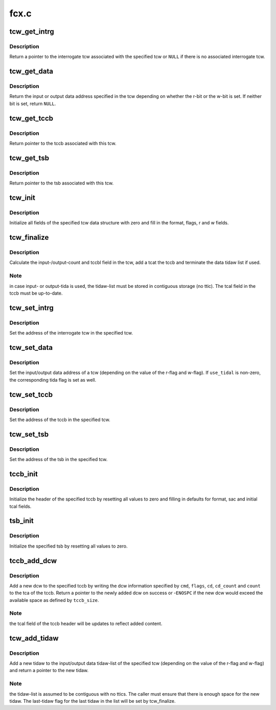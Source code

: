 .. -*- coding: utf-8; mode: rst -*-

=====
fcx.c
=====


.. _`tcw_get_intrg`:

tcw_get_intrg
=============

.. c:function:: struct tcw *tcw_get_intrg (struct tcw *tcw)

    return pointer to associated interrogate tcw

    :param struct tcw \*tcw:
        pointer to the original tcw



.. _`tcw_get_intrg.description`:

Description
-----------

Return a pointer to the interrogate tcw associated with the specified tcw
or ``NULL`` if there is no associated interrogate tcw.



.. _`tcw_get_data`:

tcw_get_data
============

.. c:function:: void *tcw_get_data (struct tcw *tcw)

    return pointer to input/output data associated with tcw

    :param struct tcw \*tcw:
        pointer to the tcw



.. _`tcw_get_data.description`:

Description
-----------

Return the input or output data address specified in the tcw depending
on whether the r-bit or the w-bit is set. If neither bit is set, return
``NULL``\ .



.. _`tcw_get_tccb`:

tcw_get_tccb
============

.. c:function:: struct tccb *tcw_get_tccb (struct tcw *tcw)

    return pointer to tccb associated with tcw

    :param struct tcw \*tcw:
        pointer to the tcw



.. _`tcw_get_tccb.description`:

Description
-----------

Return pointer to the tccb associated with this tcw.



.. _`tcw_get_tsb`:

tcw_get_tsb
===========

.. c:function:: struct tsb *tcw_get_tsb (struct tcw *tcw)

    return pointer to tsb associated with tcw

    :param struct tcw \*tcw:
        pointer to the tcw



.. _`tcw_get_tsb.description`:

Description
-----------

Return pointer to the tsb associated with this tcw.



.. _`tcw_init`:

tcw_init
========

.. c:function:: void tcw_init (struct tcw *tcw, int r, int w)

    initialize tcw data structure

    :param struct tcw \*tcw:
        pointer to the tcw to be initialized

    :param int r:
        initial value of the r-bit

    :param int w:
        initial value of the w-bit



.. _`tcw_init.description`:

Description
-----------

Initialize all fields of the specified tcw data structure with zero and
fill in the format, flags, r and w fields.



.. _`tcw_finalize`:

tcw_finalize
============

.. c:function:: void tcw_finalize (struct tcw *tcw, int num_tidaws)

    finalize tcw length fields and tidaw list

    :param struct tcw \*tcw:
        pointer to the tcw

    :param int num_tidaws:
        the number of tidaws used to address input/output data or zero
        if no tida is used



.. _`tcw_finalize.description`:

Description
-----------

Calculate the input-/output-count and tccbl field in the tcw, add a
tcat the tccb and terminate the data tidaw list if used.



.. _`tcw_finalize.note`:

Note
----

in case input- or output-tida is used, the tidaw-list must be stored
in contiguous storage (no ttic). The tcal field in the tccb must be
up-to-date.



.. _`tcw_set_intrg`:

tcw_set_intrg
=============

.. c:function:: void tcw_set_intrg (struct tcw *tcw, struct tcw *intrg_tcw)

    set the interrogate tcw address of a tcw

    :param struct tcw \*tcw:
        the tcw address

    :param struct tcw \*intrg_tcw:
        the address of the interrogate tcw



.. _`tcw_set_intrg.description`:

Description
-----------

Set the address of the interrogate tcw in the specified tcw.



.. _`tcw_set_data`:

tcw_set_data
============

.. c:function:: void tcw_set_data (struct tcw *tcw, void *data, int use_tidal)

    set data address and tida flag of a tcw

    :param struct tcw \*tcw:
        the tcw address

    :param void \*data:
        the data address

    :param int use_tidal:
        zero of the data address specifies a contiguous block of data,
        non-zero if it specifies a list if tidaws.



.. _`tcw_set_data.description`:

Description
-----------

Set the input/output data address of a tcw (depending on the value of the
r-flag and w-flag). If ``use_tidal`` is non-zero, the corresponding tida flag
is set as well.



.. _`tcw_set_tccb`:

tcw_set_tccb
============

.. c:function:: void tcw_set_tccb (struct tcw *tcw, struct tccb *tccb)

    set tccb address of a tcw

    :param struct tcw \*tcw:
        the tcw address

    :param struct tccb \*tccb:
        the tccb address



.. _`tcw_set_tccb.description`:

Description
-----------

Set the address of the tccb in the specified tcw.



.. _`tcw_set_tsb`:

tcw_set_tsb
===========

.. c:function:: void tcw_set_tsb (struct tcw *tcw, struct tsb *tsb)

    set tsb address of a tcw

    :param struct tcw \*tcw:
        the tcw address

    :param struct tsb \*tsb:
        the tsb address



.. _`tcw_set_tsb.description`:

Description
-----------

Set the address of the tsb in the specified tcw.



.. _`tccb_init`:

tccb_init
=========

.. c:function:: void tccb_init (struct tccb *tccb, size_t size, u32 sac)

    initialize tccb

    :param struct tccb \*tccb:
        the tccb address

    :param size_t size:
        the maximum size of the tccb

    :param u32 sac:
        the service-action-code to be user



.. _`tccb_init.description`:

Description
-----------

Initialize the header of the specified tccb by resetting all values to zero
and filling in defaults for format, sac and initial tcal fields.



.. _`tsb_init`:

tsb_init
========

.. c:function:: void tsb_init (struct tsb *tsb)

    initialize tsb

    :param struct tsb \*tsb:
        the tsb address



.. _`tsb_init.description`:

Description
-----------

Initialize the specified tsb by resetting all values to zero.



.. _`tccb_add_dcw`:

tccb_add_dcw
============

.. c:function:: struct dcw *tccb_add_dcw (struct tccb *tccb, size_t tccb_size, u8 cmd, u8 flags, void *cd, u8 cd_count, u32 count)

    add a dcw to the tccb

    :param struct tccb \*tccb:
        the tccb address

    :param size_t tccb_size:
        the maximum tccb size

    :param u8 cmd:
        the dcw command

    :param u8 flags:
        flags for the dcw

    :param void \*cd:
        pointer to control data for this dcw or NULL if none is required

    :param u8 cd_count:
        number of control data bytes for this dcw

    :param u32 count:
        number of data bytes for this dcw



.. _`tccb_add_dcw.description`:

Description
-----------

Add a new dcw to the specified tccb by writing the dcw information specified
by ``cmd``\ , ``flags``\ , ``cd``\ , ``cd_count`` and ``count`` to the tca of the tccb. Return
a pointer to the newly added dcw on success or -\ ``ENOSPC`` if the new dcw
would exceed the available space as defined by ``tccb_size``\ .



.. _`tccb_add_dcw.note`:

Note
----

the tcal field of the tccb header will be updates to reflect added
content.



.. _`tcw_add_tidaw`:

tcw_add_tidaw
=============

.. c:function:: struct tidaw *tcw_add_tidaw (struct tcw *tcw, int num_tidaws, u8 flags, void *addr, u32 count)

    add a tidaw to a tcw

    :param struct tcw \*tcw:
        the tcw address

    :param int num_tidaws:
        the current number of tidaws

    :param u8 flags:
        flags for the new tidaw

    :param void \*addr:
        address value for the new tidaw

    :param u32 count:
        count value for the new tidaw



.. _`tcw_add_tidaw.description`:

Description
-----------

Add a new tidaw to the input/output data tidaw-list of the specified tcw
(depending on the value of the r-flag and w-flag) and return a pointer to
the new tidaw.



.. _`tcw_add_tidaw.note`:

Note
----

the tidaw-list is assumed to be contiguous with no ttics. The caller
must ensure that there is enough space for the new tidaw. The last-tidaw
flag for the last tidaw in the list will be set by tcw_finalize.

